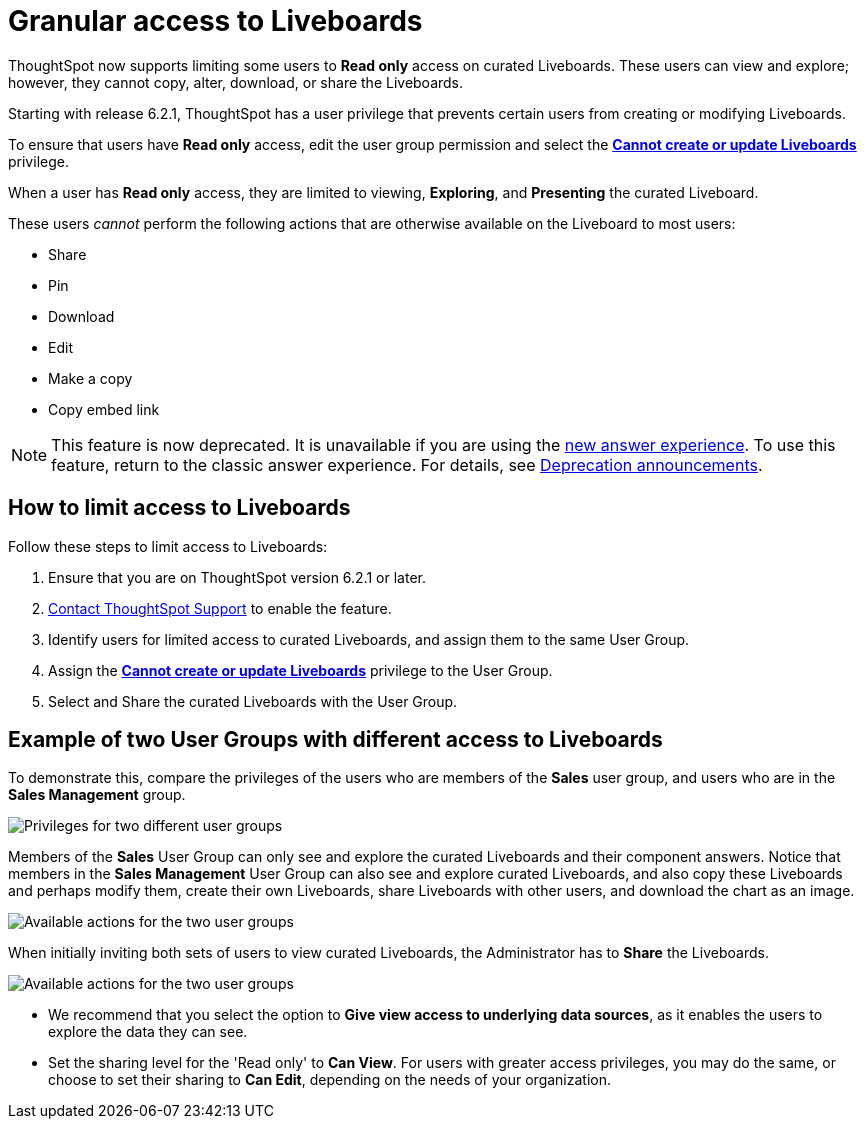 = Granular access to Liveboards
:last_updated: 5/10/2022
:experimental:
:page-partial:
:page-aliases: pinboard-granular-permission.adoc
:linkattrs:
:description: ThoughtSpot now supports limiting some users to Read only access on curated Liveboards.


ThoughtSpot now supports limiting some users to **Read only** access on curated Liveboards. These users can view and explore; however, they cannot copy, alter, download, or share the Liveboards.

Starting with release 6.2.1, ThoughtSpot has a user privilege that prevents certain users from creating or modifying Liveboards.

To ensure that users have *Read only* access, edit the user group permission and select the *xref:privileges-end-user.adoc#read-only[Cannot create or update Liveboards]* privilege.

When a user has *Read only* access, they are limited to viewing, *Exploring*, and *Presenting* the curated Liveboard.

These users _cannot_ perform the following actions that are otherwise available on the Liveboard to most users:

* Share
* Pin
* Download
* Edit
* Make a copy
* Copy embed link

NOTE: This feature is now deprecated. It is unavailable if you are using the xref:answer-experience-new.adoc[new answer experience]. To use this feature, return to the classic answer experience. For details, see xref:deprecation.adoc[Deprecation announcements].

== How to limit access to Liveboards

Follow these steps to limit access to Liveboards:

. Ensure that you are on ThoughtSpot version 6.2.1 or later.
. xref:support-contact.adoc[Contact ThoughtSpot Support] to enable the feature.
. Identify users for limited access to curated Liveboards, and assign them to the same User Group.
. Assign the *xref:privileges-end-user.adoc#read-only[Cannot create or update Liveboards]* privilege to the User Group.
. Select and Share the curated Liveboards with the User Group.

== Example of two User Groups with different access to Liveboards

To demonstrate this, compare the privileges of the users who are members of the *Sales* user group, and users who are in the *Sales Management* group.

image::privilege-cannot-create-update-pinboards.png[Privileges for two different user groups]

Members of the *Sales* User Group can only see and explore the curated Liveboards and their component answers.
Notice that members in the *Sales Management* User Group can also see and explore curated Liveboards, and also copy these Liveboards and perhaps modify them, create their own Liveboards, share Liveboards with other users, and download the chart as an image.

image::privilege-cannot-create-update-pinboards-available-actions.png[Available actions for the two user groups]

When initially inviting both sets of users to view curated Liveboards, the Administrator has to *Share* the Liveboards.

image::privilege-cannot-create-update-pinboards-share.png[Available actions for the two user groups]

* We recommend that you select the option to *Give view access to underlying data sources*, as it enables the users to explore the data they can see.
* Set the sharing level for the 'Read only' to *Can View*.
For users with greater access privileges, you may do the same, or choose to set their sharing to *Can Edit*, depending on the needs of your organization.
